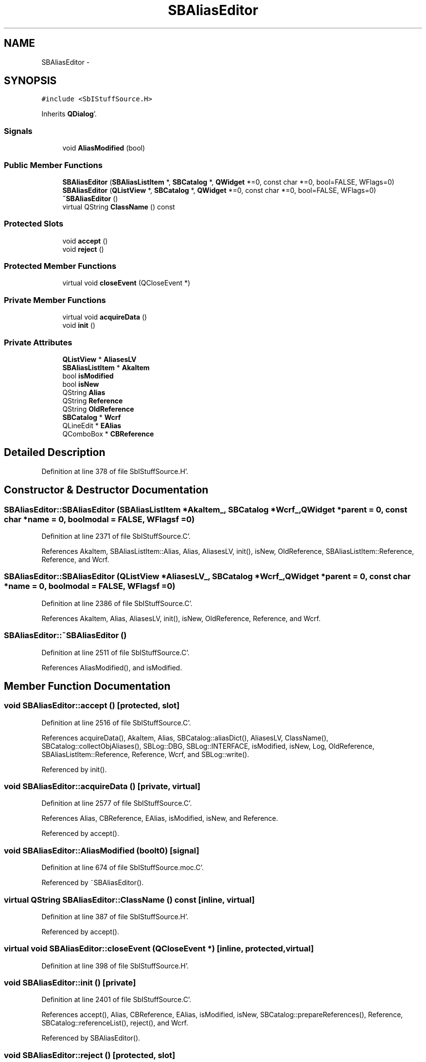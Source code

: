 .TH "SBAliasEditor" 3 "Mon May 14 2012" "Version 2.0.2" "SteelBreeze Reference Manual" \" -*- nroff -*-
.ad l
.nh
.SH NAME
SBAliasEditor \- 
.SH SYNOPSIS
.br
.PP
.PP
\fC#include <SbIStuffSource\&.H>\fP
.PP
Inherits \fBQDialog\fP'\&.
.SS "Signals"

.in +1c
.ti -1c
.RI "void \fBAliasModified\fP (bool)"
.br
.in -1c
.SS "Public Member Functions"

.in +1c
.ti -1c
.RI "\fBSBAliasEditor\fP (\fBSBAliasListItem\fP *, \fBSBCatalog\fP *, \fBQWidget\fP *=0, const char *=0, bool=FALSE, WFlags=0)"
.br
.ti -1c
.RI "\fBSBAliasEditor\fP (\fBQListView\fP *, \fBSBCatalog\fP *, \fBQWidget\fP *=0, const char *=0, bool=FALSE, WFlags=0)"
.br
.ti -1c
.RI "\fB~SBAliasEditor\fP ()"
.br
.ti -1c
.RI "virtual QString \fBClassName\fP () const "
.br
.in -1c
.SS "Protected Slots"

.in +1c
.ti -1c
.RI "void \fBaccept\fP ()"
.br
.ti -1c
.RI "void \fBreject\fP ()"
.br
.in -1c
.SS "Protected Member Functions"

.in +1c
.ti -1c
.RI "virtual void \fBcloseEvent\fP (QCloseEvent *)"
.br
.in -1c
.SS "Private Member Functions"

.in +1c
.ti -1c
.RI "virtual void \fBacquireData\fP ()"
.br
.ti -1c
.RI "void \fBinit\fP ()"
.br
.in -1c
.SS "Private Attributes"

.in +1c
.ti -1c
.RI "\fBQListView\fP * \fBAliasesLV\fP"
.br
.ti -1c
.RI "\fBSBAliasListItem\fP * \fBAkaItem\fP"
.br
.ti -1c
.RI "bool \fBisModified\fP"
.br
.ti -1c
.RI "bool \fBisNew\fP"
.br
.ti -1c
.RI "QString \fBAlias\fP"
.br
.ti -1c
.RI "QString \fBReference\fP"
.br
.ti -1c
.RI "QString \fBOldReference\fP"
.br
.ti -1c
.RI "\fBSBCatalog\fP * \fBWcrf\fP"
.br
.ti -1c
.RI "QLineEdit * \fBEAlias\fP"
.br
.ti -1c
.RI "QComboBox * \fBCBReference\fP"
.br
.in -1c
.SH "Detailed Description"
.PP 
Definition at line 378 of file SbIStuffSource\&.H'\&.
.SH "Constructor & Destructor Documentation"
.PP 
.SS "SBAliasEditor::SBAliasEditor (\fBSBAliasListItem\fP *AkaItem_, \fBSBCatalog\fP *Wcrf_, \fBQWidget\fP *parent = \fC0\fP, const char *name = \fC0\fP, boolmodal = \fCFALSE\fP, WFlagsf = \fC0\fP)"
.PP
Definition at line 2371 of file SbIStuffSource\&.C'\&.
.PP
References AkaItem, SBAliasListItem::Alias, Alias, AliasesLV, init(), isNew, OldReference, SBAliasListItem::Reference, Reference, and Wcrf\&.
.SS "SBAliasEditor::SBAliasEditor (\fBQListView\fP *AliasesLV_, \fBSBCatalog\fP *Wcrf_, \fBQWidget\fP *parent = \fC0\fP, const char *name = \fC0\fP, boolmodal = \fCFALSE\fP, WFlagsf = \fC0\fP)"
.PP
Definition at line 2386 of file SbIStuffSource\&.C'\&.
.PP
References AkaItem, Alias, AliasesLV, init(), isNew, OldReference, Reference, and Wcrf\&.
.SS "SBAliasEditor::~SBAliasEditor ()"
.PP
Definition at line 2511 of file SbIStuffSource\&.C'\&.
.PP
References AliasModified(), and isModified\&.
.SH "Member Function Documentation"
.PP 
.SS "void SBAliasEditor::accept ()\fC [protected, slot]\fP"
.PP
Definition at line 2516 of file SbIStuffSource\&.C'\&.
.PP
References acquireData(), AkaItem, Alias, SBCatalog::aliasDict(), AliasesLV, ClassName(), SBCatalog::collectObjAliases(), SBLog::DBG, SBLog::INTERFACE, isModified, isNew, Log, OldReference, SBAliasListItem::Reference, Reference, Wcrf, and SBLog::write()\&.
.PP
Referenced by init()\&.
.SS "void SBAliasEditor::acquireData ()\fC [private, virtual]\fP"
.PP
Definition at line 2577 of file SbIStuffSource\&.C'\&.
.PP
References Alias, CBReference, EAlias, isModified, isNew, and Reference\&.
.PP
Referenced by accept()\&.
.SS "void SBAliasEditor::AliasModified (boolt0)\fC [signal]\fP"
.PP
Definition at line 674 of file SbIStuffSource\&.moc\&.C'\&.
.PP
Referenced by ~SBAliasEditor()\&.
.SS "virtual QString SBAliasEditor::ClassName () const\fC [inline, virtual]\fP"
.PP
Definition at line 387 of file SbIStuffSource\&.H'\&.
.PP
Referenced by accept()\&.
.SS "virtual void SBAliasEditor::closeEvent (QCloseEvent *)\fC [inline, protected, virtual]\fP"
.PP
Definition at line 398 of file SbIStuffSource\&.H'\&.
.SS "void SBAliasEditor::init ()\fC [private]\fP"
.PP
Definition at line 2401 of file SbIStuffSource\&.C'\&.
.PP
References accept(), Alias, CBReference, EAlias, isModified, isNew, SBCatalog::prepareReferences(), Reference, SBCatalog::referenceList(), reject(), and Wcrf\&.
.PP
Referenced by SBAliasEditor()\&.
.SS "void SBAliasEditor::reject ()\fC [protected, slot]\fP"
.PP
Definition at line 2571 of file SbIStuffSource\&.C'\&.
.PP
Referenced by init()\&.
.SH "Member Data Documentation"
.PP 
.SS "\fBSBAliasListItem\fP* \fBSBAliasEditor::AkaItem\fP\fC [private]\fP"
.PP
Definition at line 405 of file SbIStuffSource\&.H'\&.
.PP
Referenced by accept(), and SBAliasEditor()\&.
.SS "QString \fBSBAliasEditor::Alias\fP\fC [private]\fP"
.PP
Definition at line 409 of file SbIStuffSource\&.H'\&.
.PP
Referenced by accept(), acquireData(), init(), and SBAliasEditor()\&.
.SS "\fBQListView\fP* \fBSBAliasEditor::AliasesLV\fP\fC [private]\fP"
.PP
Definition at line 404 of file SbIStuffSource\&.H'\&.
.PP
Referenced by accept(), and SBAliasEditor()\&.
.SS "QComboBox* \fBSBAliasEditor::CBReference\fP\fC [private]\fP"
.PP
Definition at line 416 of file SbIStuffSource\&.H'\&.
.PP
Referenced by acquireData(), and init()\&.
.SS "QLineEdit* \fBSBAliasEditor::EAlias\fP\fC [private]\fP"
.PP
Definition at line 415 of file SbIStuffSource\&.H'\&.
.PP
Referenced by acquireData(), and init()\&.
.SS "bool \fBSBAliasEditor::isModified\fP\fC [private]\fP"
.PP
Definition at line 407 of file SbIStuffSource\&.H'\&.
.PP
Referenced by accept(), acquireData(), init(), and ~SBAliasEditor()\&.
.SS "bool \fBSBAliasEditor::isNew\fP\fC [private]\fP"
.PP
Definition at line 408 of file SbIStuffSource\&.H'\&.
.PP
Referenced by accept(), acquireData(), init(), and SBAliasEditor()\&.
.SS "QString \fBSBAliasEditor::OldReference\fP\fC [private]\fP"
.PP
Definition at line 411 of file SbIStuffSource\&.H'\&.
.PP
Referenced by accept(), and SBAliasEditor()\&.
.SS "QString \fBSBAliasEditor::Reference\fP\fC [private]\fP"
.PP
Definition at line 410 of file SbIStuffSource\&.H'\&.
.PP
Referenced by accept(), acquireData(), init(), and SBAliasEditor()\&.
.SS "\fBSBCatalog\fP* \fBSBAliasEditor::Wcrf\fP\fC [private]\fP"
.PP
Definition at line 412 of file SbIStuffSource\&.H'\&.
.PP
Referenced by accept(), init(), and SBAliasEditor()\&.

.SH "Author"
.PP 
Generated automatically by Doxygen for SteelBreeze Reference Manual from the source code'\&.

